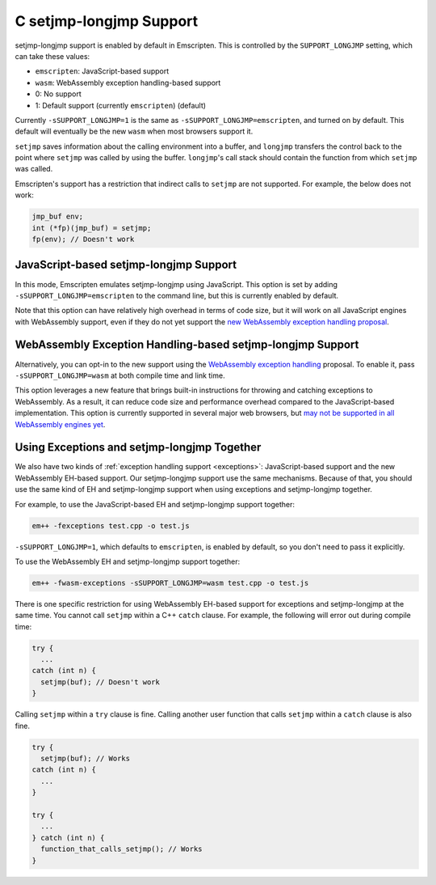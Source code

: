 .. _setjmp-longjmp:

========================
C setjmp-longjmp Support
========================

setjmp-longjmp support is enabled by default in Emscripten. This is controlled
by the ``SUPPORT_LONGJMP`` setting, which can take these values:

- ``emscripten``: JavaScript-based support
- ``wasm``: WebAssembly exception handling-based support
- 0: No support
- 1: Default support (currently ``emscripten``) (default)

Currently ``-sSUPPORT_LONGJMP=1`` is the same as
``-sSUPPORT_LONGJMP=emscripten``, and turned on by default. This default will
eventually be the new ``wasm`` when most browsers support it.

``setjmp`` saves information about the calling environment into a buffer, and
``longjmp`` transfers the control back to the point where ``setjmp`` was called
by using the buffer. ``longjmp``'s call stack should contain the function from
which ``setjmp`` was called.

Emscripten's support has a restriction that indirect calls to ``setjmp`` are not
supported. For example, the below does not work:

.. code-block:: c

  jmp_buf env;
  int (*fp)(jmp_buf) = setjmp;
  fp(env); // Doesn't work


JavaScript-based setjmp-longjmp Support
=======================================

In this mode, Emscripten emulates setjmp-longjmp using JavaScript. This option
is set by adding ``-sSUPPORT_LONGJMP=emscripten`` to the command line, but this
is currently enabled by default.

Note that this option can have relatively high overhead in terms of code size,
but it will work on all JavaScript engines with WebAssembly support, even if
they do not yet support the `new WebAssembly exception handling proposal
<https://github.com/WebAssembly/exception-handling/blob/master/proposals/exception-handling/Exceptions.md>`_.


WebAssembly Exception Handling-based setjmp-longjmp Support
===========================================================

Alternatively, you can opt-in to the new support using the `WebAssembly
exception handling
<https://github.com/WebAssembly/exception-handling/blob/master/proposals/exception-handling/Exceptions.md>`_
proposal. To enable it, pass ``-sSUPPORT_LONGJMP=wasm`` at both compile time and
link time.

This option leverages a new feature that brings built-in instructions for
throwing and catching exceptions to WebAssembly. As a result, it can reduce code
size and performance overhead compared to the JavaScript-based implementation.
This option is currently supported in several major web browsers, but `may not
be supported in all WebAssembly engines yet
<https://webassembly.org/roadmap/>`_.


.. _using-exceptions-and-setjmp-longjmp-together:

Using Exceptions and setjmp-longjmp Together
============================================

We also have two kinds of :ref:`exception handling support <exceptions>`:
JavaScript-based support and the new WebAssembly EH-based support. Our
setjmp-longjmp support use the same mechanisms. Because of that, you should use
the same kind of EH and setjmp-longjmp support when using exceptions and
setjmp-longjmp together.

For example, to use the JavaScript-based EH and setjmp-longjmp support together:

.. code-block:: bash

  em++ -fexceptions test.cpp -o test.js

``-sSUPPORT_LONGJMP=1``, which defaults to ``emscripten``, is enabled by
default, so you don't need to pass it explicitly.

To use the WebAssembly EH and setjmp-longjmp support together:

.. code-block:: bash

  em++ -fwasm-exceptions -sSUPPORT_LONGJMP=wasm test.cpp -o test.js

There is one specific restriction for using WebAssembly EH-based support for
exceptions and setjmp-longjmp at the same time. You cannot call ``setjmp``
within a C++ ``catch`` clause. For example, the following will error out during
compile time:

.. code-block:: cpp

  try {
    ...
  catch (int n) {
    setjmp(buf); // Doesn't work
  }

Calling ``setjmp`` within a ``try`` clause is fine. Calling another user
function that calls ``setjmp`` within a ``catch`` clause is also fine.

.. code-block:: cpp

  try {
    setjmp(buf); // Works
  catch (int n) {
    ...
  }

  try {
    ...
  } catch (int n) {
    function_that_calls_setjmp(); // Works
  }
